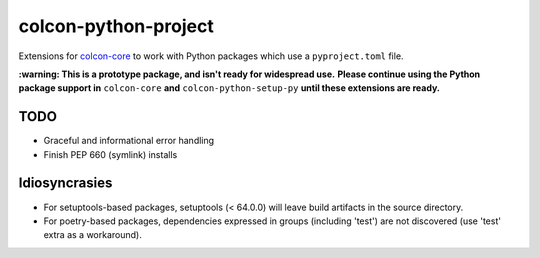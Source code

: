 colcon-python-project
=====================

Extensions for `colcon-core <https://github.com/colcon/colcon-core>`_ to work with Python packages which use a ``pyproject.toml`` file.

**:warning: This is a prototype package, and isn't ready for widespread use.**
**Please continue using the Python package support in** ``colcon-core`` **and** ``colcon-python-setup-py`` **until these extensions are ready.**

TODO
----
* Graceful and informational error handling
* Finish PEP 660 (symlink) installs

Idiosyncrasies
--------------
* For setuptools-based packages, setuptools (< 64.0.0) will leave build artifacts in the source directory.
* For poetry-based packages, dependencies expressed in groups (including 'test') are not discovered (use 'test' extra as a workaround).
